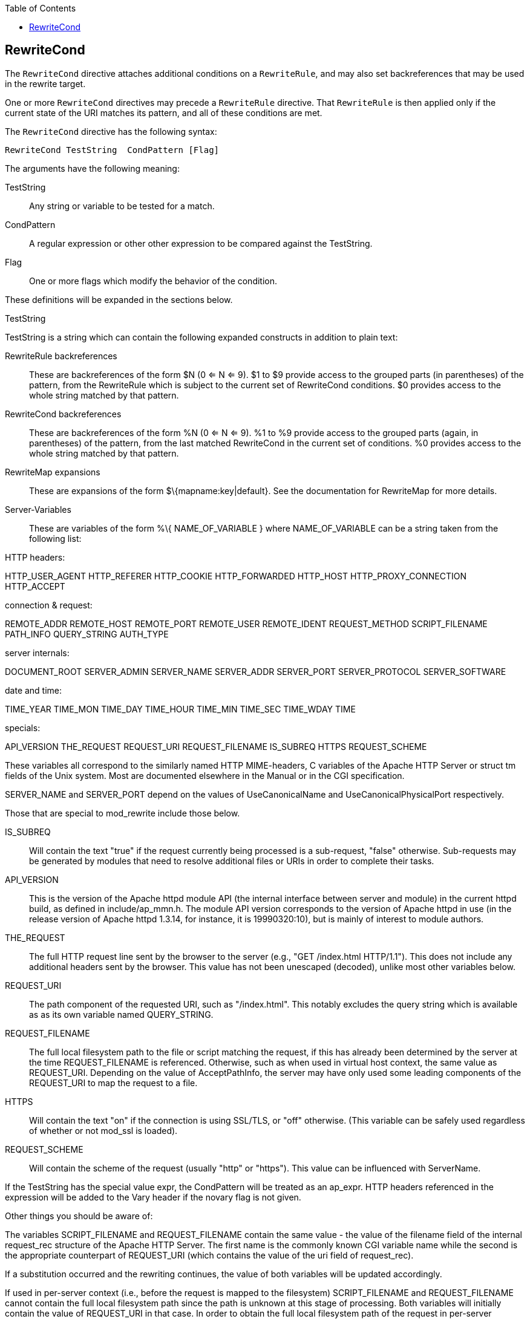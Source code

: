 [book]
:doctype: book
:toclevels: 3
:toc: 

[[Chapter_rewritecond]]
== RewriteCond

The `RewriteCond` directive attaches additional conditions on a
`RewriteRule`, and may also set backreferences that may be used in the
rewrite target.

One or more `RewriteCond` directives may precede a `RewriteRule`
directive. That `RewriteRule` is then applied only if the current state
of the URI matches its pattern, and all of these conditions are met.

The `RewriteCond` directive has the following syntax:

----
RewriteCond TestString  CondPattern [Flag]
----

The arguments have the following meaning:

TestString::
  Any string or variable to be tested for a match.
CondPattern::
  A regular expression or other other expression to be compared against
  the TestString.
Flag::
  One or more flags which modify the behavior of the condition.

These definitions will be expanded in the sections below.

[[teststring]]
TestString

TestString is a string which can contain the following expanded
constructs in addition to plain text:

RewriteRule backreferences::
  These are backreferences of the form $N (0 <= N <= 9). $1 to $9
  provide access to the grouped parts (in parentheses) of the pattern,
  from the RewriteRule which is subject to the current set of
  RewriteCond conditions. $0 provides access to the whole string matched
  by that pattern.
RewriteCond backreferences::
  These are backreferences of the form %N (0 <= N <= 9). %1 to %9
  provide access to the grouped parts (again, in parentheses) of the
  pattern, from the last matched RewriteCond in the current set of
  conditions. %0 provides access to the whole string matched by that
  pattern.
RewriteMap expansions::
  These are expansions of the form $\{mapname:key|default}. See the
  documentation for RewriteMap for more details.
Server-Variables::
  These are variables of the form %\{ NAME_OF_VARIABLE } where
  NAME_OF_VARIABLE can be a string taken from the following list:

HTTP headers:

HTTP_USER_AGENT HTTP_REFERER HTTP_COOKIE HTTP_FORWARDED HTTP_HOST
HTTP_PROXY_CONNECTION HTTP_ACCEPT

connection & request:

REMOTE_ADDR REMOTE_HOST REMOTE_PORT REMOTE_USER REMOTE_IDENT
REQUEST_METHOD SCRIPT_FILENAME PATH_INFO QUERY_STRING AUTH_TYPE

server internals:

DOCUMENT_ROOT SERVER_ADMIN SERVER_NAME SERVER_ADDR SERVER_PORT
SERVER_PROTOCOL SERVER_SOFTWARE

date and time:

TIME_YEAR TIME_MON TIME_DAY TIME_HOUR TIME_MIN TIME_SEC TIME_WDAY TIME

specials:

API_VERSION THE_REQUEST REQUEST_URI REQUEST_FILENAME IS_SUBREQ HTTPS
REQUEST_SCHEME

These variables all correspond to the similarly named HTTP MIME-headers,
C variables of the Apache HTTP Server or struct tm fields of the Unix
system. Most are documented elsewhere in the Manual or in the CGI
specification.

SERVER_NAME and SERVER_PORT depend on the values of UseCanonicalName and
UseCanonicalPhysicalPort respectively.

Those that are special to mod_rewrite include those below.

IS_SUBREQ::
  Will contain the text "true" if the request currently being processed
  is a sub-request, "false" otherwise. Sub-requests may be generated by
  modules that need to resolve additional files or URIs in order to
  complete their tasks.
API_VERSION::
  This is the version of the Apache httpd module API (the internal
  interface between server and module) in the current httpd build, as
  defined in include/ap_mmn.h. The module API version corresponds to the
  version of Apache httpd in use (in the release version of Apache httpd
  1.3.14, for instance, it is 19990320:10), but is mainly of interest to
  module authors.
THE_REQUEST::
  The full HTTP request line sent by the browser to the server (e.g.,
  "GET /index.html HTTP/1.1"). This does not include any additional
  headers sent by the browser. This value has not been unescaped
  (decoded), unlike most other variables below.
REQUEST_URI::
  The path component of the requested URI, such as "/index.html". This
  notably excludes the query string which is available as as its own
  variable named QUERY_STRING.
REQUEST_FILENAME::
  The full local filesystem path to the file or script matching the
  request, if this has already been determined by the server at the time
  REQUEST_FILENAME is referenced. Otherwise, such as when used in
  virtual host context, the same value as REQUEST_URI. Depending on the
  value of AcceptPathInfo, the server may have only used some leading
  components of the REQUEST_URI to map the request to a file.
HTTPS::
  Will contain the text "on" if the connection is using SSL/TLS, or
  "off" otherwise. (This variable can be safely used regardless of
  whether or not mod_ssl is loaded).
REQUEST_SCHEME::
  Will contain the scheme of the request (usually "http" or "https").
  This value can be influenced with ServerName.

If the TestString has the special value expr, the CondPattern will be
treated as an ap_expr. HTTP headers referenced in the expression will be
added to the Vary header if the novary flag is not given.

Other things you should be aware of:

The variables SCRIPT_FILENAME and REQUEST_FILENAME contain the same
value - the value of the filename field of the internal request_rec
structure of the Apache HTTP Server. The first name is the commonly
known CGI variable name while the second is the appropriate counterpart
of REQUEST_URI (which contains the value of the uri field of
request_rec).

If a substitution occurred and the rewriting continues, the value of
both variables will be updated accordingly.

If used in per-server context (i.e., before the request is mapped to the
filesystem) SCRIPT_FILENAME and REQUEST_FILENAME cannot contain the full
local filesystem path since the path is unknown at this stage of
processing. Both variables will initially contain the value of
REQUEST_URI in that case. In order to obtain the full local filesystem
path of the request in per-server context, use an URL-based look-ahead
`%{LA-U:REQUEST_FILENAME}` to determine the final value of
REQUEST_FILENAME.

`%{ENV:variable}`, where variable can be any environment variable, is
also available. This is looked-up via internal Apache httpd structures
and (if not found there) via getenv() from the Apache httpd server
process.

`%{SSL:variable}`, where variable is the name of an SSL environment
variable, can be used whether or not mod_ssl is loaded, but will always
expand to the empty string if it is not. Example:
`%{SSL:SSL_CIPHER_USEKEYSIZE}` may expand to 128.

`%{HTTP:header}`, where header can be any HTTP MIME-header name, can
always be used to obtain the value of a header sent in the HTTP request.
Example: `%{HTTP:Proxy-Connection}` is the value of the HTTP header
Proxy-Connection:.

If a HTTP header is used in a condition this header is added to the Vary
header of the response in case the condition evaluates to to true for
the request. It is not added if the condition evaluates to false for the
request. Adding the HTTP header to the Vary header of the response is
needed for proper caching.

It has to be kept in mind that conditions follow a short circuit logic
in the case of the 'ornext|OR' flag so that certain conditions might not
be evaluated at all.

`%{LA-U:variable}` can be used for look-aheads which perform an internal
(URL-based) sub-request to determine the final value of variable. This
can be used to access variable for rewriting which is not available at
the current stage, but will be set in a later phase.

For instance, to rewrite according to the REMOTE_USER variable from
within the per-server context (httpd.conf file) you must use
`%{LA-U:REMOTE_USER}` - this variable is set by the authorization phases,
which come after the URL translation phase (during which mod_rewrite
operates).

On the other hand, because mod_rewrite implements its per-directory
context (.htaccess file) via the Fixup phase of the API and because the
authorization phases come before this phase, you just can use
`%{REMOTE_USER}` in that context.

`%{LA-F:variable}` can be used to perform an internal (filename-based)
sub-request, to determine the final value of variable. Most of the time,
this is the same as LA-U above.

[[condpattern]]
CondPattern

CondPattern is the condition pattern, a regular expression which is
applied to the current instance of the TestString. TestString is first
evaluated, before being matched against CondPattern.

CondPattern is usually a perl compatible regular expression, but there
is additional syntax available to perform other useful tests against the
Teststring:

You can prefix the pattern string with a '!' character (exclamation
mark) to specify a non-matching pattern.

You can perform lexicographical string comparisons:

'<CondPattern' (lexicographically precedes)::
  Treats the CondPattern as a plain string and compares it
  lexicographically to TestString. True if TestString lexicographically
  precedes CondPattern.
'>CondPattern' (lexicographically follows)::
  Treats the CondPattern as a plain string and compares it
  lexicographically to TestString. True if TestString lexicographically
  follows CondPattern.
'=CondPattern' (lexicographically equal)::
  Treats the CondPattern as a plain string and compares it
  lexicographically to TestString. True if TestString is
  lexicographically equal to CondPattern (the two strings are exactly
  equal, character for character). If CondPattern is "" (two quotation
  marks) this compares TestString to the empty string.
'<=CondPattern' (lexicographically less than or equal to)::
  Treats the CondPattern as a plain string and compares it
  lexicographically to TestString. True if TestString lexicographically
  precedes CondPattern, or is equal to CondPattern (the two strings are
  equal, character for character).
'>=CondPattern' (lexicographically greater than or equal to)::
  Treats the CondPattern as a plain string and compares it
  lexicographically to TestString. True if TestString lexicographically
  follows CondPattern, or is equal to CondPattern (the two strings are
  equal, character for character).

You can perform integer comparisons:

'-eq' (is numerically equal to)::
  The TestString is treated as an integer, and is numerically compared
  to the CondPattern. True if the two are numerically equal.
'-ge' (is numerically greater than or equal to)::
  The TestString is treated as an integer, and is numerically compared
  to the CondPattern. True if the TestString is numerically greater than
  or equal to the CondPattern.
'-gt' (is numerically greater than)::
  The TestString is treated as an integer, and is numerically compared
  to the CondPattern. True if the TestString is numerically greater than
  the CondPattern.
'-le' (is numerically less than or equal to)::
  The TestString is treated as an integer, and is numerically compared
  to the CondPattern. True if the TestString is numerically less than or
  equal to the CondPattern. Avoid confusion with the -l by using the -L
  or -h variant.
'-lt' (is numerically less than)::
  The TestString is treated as an integer, and is numerically compared
  to the CondPattern. True if the TestString is numerically less than
  the CondPattern. Avoid confusion with the -l by using the -L or -h
  variant.

You can perform various file attribute tests:

'-d' (is directory)::
  Treats the TestString as a pathname and tests whether or not it
  exists, and is a directory.
'-f' (is regular file)::
  Treats the TestString as a pathname and tests whether or not it
  exists, and is a regular file.
'-F' (is existing file, via subrequest)::
  Checks whether or not TestString is a valid file, accessible via all
  the server's currently-configured access controls for that path. This
  uses an internal subrequest to do the check, so use it with care - it
  can impact your server's performance!
'-H' (is symbolic link, bash convention)::
  See -l.
'-l' (is symbolic link)::
  Treats the TestString as a pathname and tests whether or not it
  exists, and is a symbolic link. May also use the bash convention of -L
  or -h if there's a possibility of confusion such as when using the -lt
  or -le tests.
'-L' (is symbolic link, bash convention)::
  See -l.
'-s' (is regular file, with size)::
  Treats the TestString as a pathname and tests whether or not it
  exists, and is a regular file with size greater than zero.
'-U' (is existing URL, via subrequest)::
  Checks whether or not TestString is a valid URL, accessible via all
  the server's currently-configured access controls for that path. This
  uses an internal subrequest to do the check, so use it with care - it
  can impact your server's performance!
'-x' (has executable permissions)::
  Treats the TestString as a pathname and tests whether or not it
  exists, and has executable permissions. These permissions are
  determined according to the underlying OS.

Note:

All of these tests can also be prefixed by an exclamation mark ('!') to
negate their meaning.

If the TestString has the special value expr, the CondPattern will be
treated as an ap_expr.

In the below example, -strmatch is used to compare the REFERER against
the site hostname, to block unwanted hotlinking.

----
RewriteCond expr "! %{HTTP_REFERER} -strmatch '*://%{HTTP_HOST}/*'"
RewriteRule ^/images - [F]
----

[[flag]]
Flag


You can also set special flags for CondPattern by appending [flags] as
the third argument to the RewriteCond directive, where flags is a
comma-separated list of any of the following flags:

'nocase|NC' (no case)::
  This makes the test case-insensitive - differences between 'A-Z' and
  'a-z' are ignored, both in the expanded TestString and the
  CondPattern. This flag is effective only for comparisons between
  TestString and CondPattern. It has no effect on filesystem and
  subrequest checks.
'ornext|OR' (or next condition)::
  Use this to combine rule conditions with a local OR instead of the
  implicit AND. Typical example:

----
RewriteCond %{REMOTE_HOST}  ^host1  [OR]
RewriteCond %{REMOTE_HOST}  ^host2  [OR]
RewriteCond %{REMOTE_HOST}  ^host3
RewriteRule ...some special stuff for any of these hosts... 
----

Without this flag you would have to write the condition/rule pair three
times.

'novary|NV' (no vary)::
  If a HTTP header is used in the condition, this flag prevents this
  header from being added to the Vary header of the response.

Using this flag might break proper caching of the response if the
representation of this response varies on the value of this header. So
this flag should be only used if the meaning of the Vary header is well
understood.

[[examples]]
Examples

Query Strings .. index:: rewritemap_int '''''''''''''


